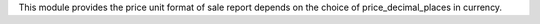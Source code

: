 This module provides the price unit format of sale report depends on the choice of price_decimal_places in currency.

